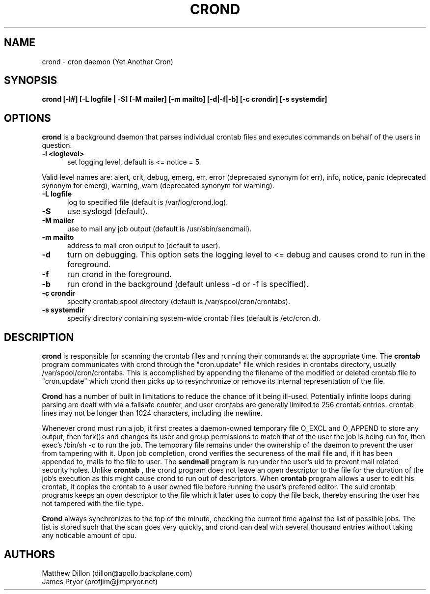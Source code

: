 .\" Copyright 1994 Matthew Dillon (dillon@apollo.backplane.com)
.\" Copyright 2009 James Pryor <profjim@jimpryor.net>
.\" May be distributed under the GNU General Public License
.TH CROND 8 "21 Aug 2009"
.SH NAME
crond \- cron daemon (Yet Another Cron)
.SH SYNOPSIS
.B crond [-l#] [-L logfile | -S] [-M mailer] [-m mailto] [-d|-f|-b] [-c crondir] [-s systemdir]
.SH OPTIONS
.B crond
is a background daemon that parses individual crontab files and
executes commands on behalf of the users in question.
.TP 0.5i
.B "-l <loglevel> "
set logging level, default is <= notice = 5.
.PP
Valid level names are:
alert, crit, debug, emerg, err, error (deprecated synonym for err), info,
notice, panic (deprecated synonym for emerg), warning, warn (deprecated synonym
for warning).
.TP 0.5i
.B "-L logfile "
log to specified file (default is /var/log/crond.log).
.TP 0.5i
.B "-S "
use syslogd (default).
.TP 0.5i
.B "-M mailer "
use to mail any job output (default is /usr/sbin/sendmail).
.TP 0.5i
.B "-m mailto "
address to mail cron output to (default to user).
.TP 0.5i
.B "-d "
turn on debugging. This option sets the logging level to <= debug and causes crond
to run in the foreground.
.TP 0.5i
.B "-f "
run crond in the foreground.
.TP 0.5i
.B "-b "
run crond in the background (default unless -d or -f is specified).
.TP 0.5i
.B "-c crondir "
specify crontab spool directory (default is /var/spool/cron/crontabs).
.TP 0.5i
.B "-s systemdir "
specify directory containing system-wide crontab files (default is /etc/cron.d).
.SH DESCRIPTION
.B crond
is responsible for scanning the crontab files and running
their commands at the appropriate time.  The
.B crontab
program communicates with crond through the "cron.update" file
which resides in crontabs directory, usually /var/spool/cron/crontabs.
This is accomplished by appending the filename of the modified or
deleted crontab file to "cron.update" which crond then picks up to
resynchronize or remove its internal representation of the file.
.PP
.B Crond
has a number of built in limitations to reduce the chance of it being
ill-used.  Potentially infinite loops during parsing are dealt with
via a failsafe counter, and user crontabs are generally limited to
256 crontab entries.  crontab lines may not be longer than 1024
characters, including the newline.
.PP
Whenever crond must run a job, it first creates a daemon-owned temporary
file O_EXCL and O_APPEND to store any output, then fork()s and changes
its user and group permissions to match that of the user the job is being
run for, then exec's /bin/sh -c to run the job.  The temporary file remains
under the ownership of the daemon to prevent the user from tampering with
it.  Upon job completion, crond verifies the secureness of the mail file
and, if it has been appended to, mails to the file to user.  The
.B sendmail
program is run under the user's uid to prevent mail related security holes.
Unlike
.B crontab
, the crond program does not leave an open descriptor to the file for the
duration of the job's execution as this might cause crond to run out
of descriptors.  When
.B crontab
program allows a user to edit his crontab, it copies the crontab to a user
owned file before running the user's prefered editor.  The suid crontab
programs keeps an open descriptor to the file which it later uses to
copy the file back, thereby ensuring the user has not tampered with the
file type.
.PP
.B Crond
always synchronizes to the top of the minute, checking the current time
against the list of possible jobs.  The list is stored such that the
scan goes very quickly, and crond can deal with several thousand entries
without taking any noticable amount of cpu.
.SH AUTHORS
Matthew Dillon (dillon@apollo.backplane.com)
.br
James Pryor (profjim@jimpryor.net)

